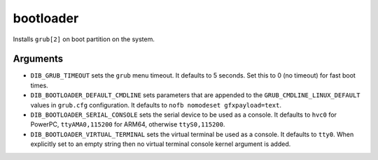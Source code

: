 ==========
bootloader
==========

Installs ``grub[2]`` on boot partition on the system.

Arguments
=========

* ``DIB_GRUB_TIMEOUT`` sets the ``grub`` menu timeout.  It defaults to
  5 seconds.  Set this to 0 (no timeout) for fast boot times.

* ``DIB_BOOTLOADER_DEFAULT_CMDLINE`` sets parameters that are appended
  to the ``GRUB_CMDLINE_LINUX_DEFAULT`` values in ``grub.cfg``
  configuration. It defaults to ``nofb nomodeset gfxpayload=text``.

* ``DIB_BOOTLOADER_SERIAL_CONSOLE`` sets the serial device to be
  used as a console. It defaults to ``hvc0`` for PowerPC, 
  ``ttyAMA0,115200`` for ARM64, otherwise ``ttyS0,115200``.

* ``DIB_BOOTLOADER_VIRTUAL_TERMINAL`` sets the virtual terminal be
  used as a console. It defaults to ``tty0``. When explicitly set
  to an empty string then no virtual terminal console kernel argument
  is added.
